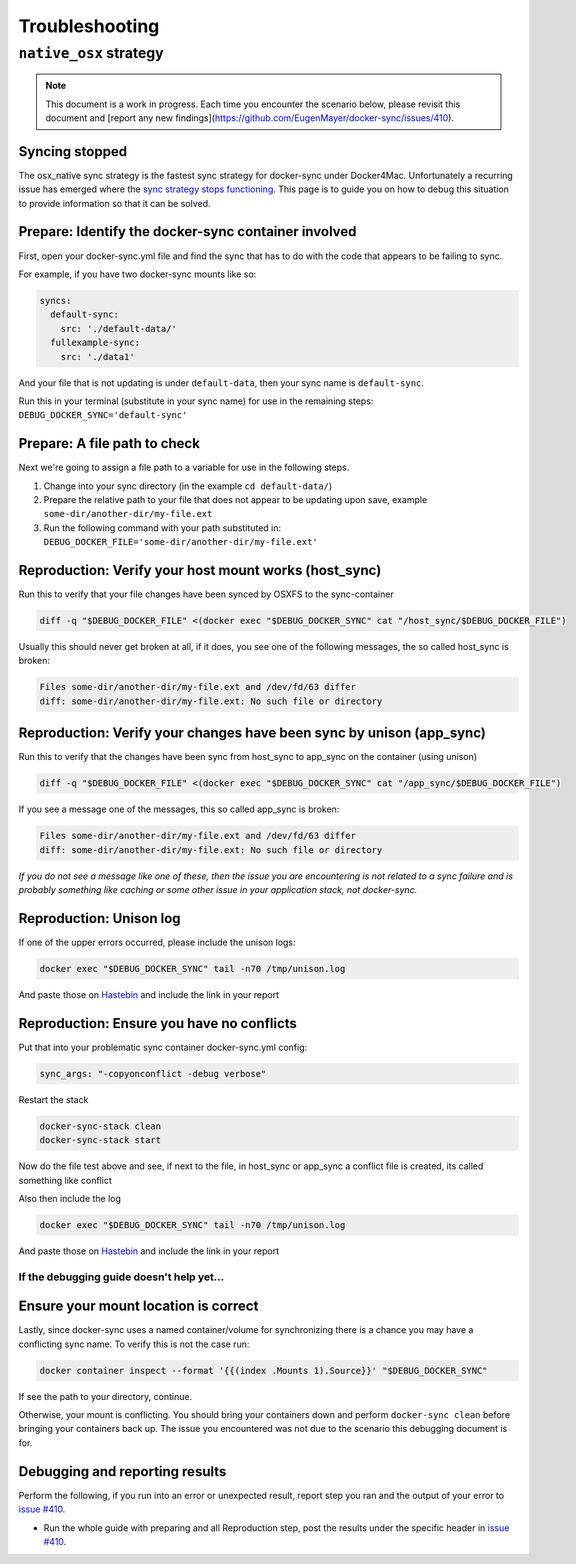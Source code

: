 ***************
Troubleshooting
***************

``native_osx`` strategy
=======================

.. note::

    This document is a work in progress. Each time you encounter the scenario below, please revisit this document and [report any new findings](https://github.com/EugenMayer/docker-sync/issues/410).

Syncing stopped
^^^^^^^^^^^^^^^

The osx_native sync strategy is the fastest sync strategy for docker-sync under Docker4Mac. Unfortunately a recurring issue has emerged where the `sync strategy stops functioning`_. This page is to guide you on how to debug this situation to provide information so that it can be solved.

.. _sync strategy stops functioning: https://github.com/EugenMayer/docker-sync/issues/410

Prepare: Identify the docker-sync container involved
^^^^^^^^^^^^^^^^^^^^^^^^^^^^^^^^^^^^^^^^^^^^^^^^^^^^

First, open your docker-sync.yml file and find the sync that has to do with the code that appears to be failing to sync.

For example, if you have two docker-sync mounts like so:

.. code-block:: yaml

    syncs:
      default-sync:
        src: './default-data/'
      fullexample-sync:
        src: './data1'

And your file that is not updating is under ``default-data``, then your sync name is ``default-sync``.

Run this in your terminal (substitute in your sync name) for use in the remaining steps: ``DEBUG_DOCKER_SYNC='default-sync'``

Prepare: A file path to check
^^^^^^^^^^^^^^^^^^^^^^^^^^^^^

Next we're going to assign a file path to a variable for use in the following steps.

1. Change into your sync directory (in the example ``cd default-data/``)
2. Prepare the relative path to your file that does not appear to be updating upon save, example ``some-dir/another-dir/my-file.ext``
3. Run the following command with your path substituted in: ``DEBUG_DOCKER_FILE='some-dir/another-dir/my-file.ext'``

Reproduction: Verify your host mount works (host_sync)
^^^^^^^^^^^^^^^^^^^^^^^^^^^^^^^^^^^^^^^^^^^^^^^^^^^^^^

Run this to verify that your file changes have been synced by OSXFS to the sync-container

.. code-block:: shell

    diff -q "$DEBUG_DOCKER_FILE" <(docker exec "$DEBUG_DOCKER_SYNC" cat "/host_sync/$DEBUG_DOCKER_FILE")

Usually this should never get broken at all, if it does, you see one of the following messages, the so called host_sync is broken:

.. code-block:: shell

    Files some-dir/another-dir/my-file.ext and /dev/fd/63 differ
    diff: some-dir/another-dir/my-file.ext: No such file or directory

Reproduction: Verify your changes have been sync by unison (app_sync)
^^^^^^^^^^^^^^^^^^^^^^^^^^^^^^^^^^^^^^^^^^^^^^^^^^^^^^^^^^^^^^^^^^^^^

Run this to verify that the changes have been sync from host_sync to app_sync on the container (using unison)

.. code-block:: shell

    diff -q "$DEBUG_DOCKER_FILE" <(docker exec "$DEBUG_DOCKER_SYNC" cat "/app_sync/$DEBUG_DOCKER_FILE")

If you see a message one of the messages, this so called app_sync is broken:

.. code-block:: shell

    Files some-dir/another-dir/my-file.ext and /dev/fd/63 differ
    diff: some-dir/another-dir/my-file.ext: No such file or directory

*If you do not see a message like one of these, then the issue you are encountering is not related to a sync failure and is probably something like caching or some other issue in your application stack, not docker-sync.*

Reproduction: Unison log
^^^^^^^^^^^^^^^^^^^^^^^^

If one of the upper errors occurred, please include the unison logs:

.. code-block:: shell

    docker exec "$DEBUG_DOCKER_SYNC" tail -n70 /tmp/unison.log

And paste those on Hastebin_ and include the link in your report

Reproduction: Ensure you have no conflicts
^^^^^^^^^^^^^^^^^^^^^^^^^^^^^^^^^^^^^^^^^^

Put that into your problematic sync container docker-sync.yml config:

.. code-block:: shell

    sync_args: "-copyonconflict -debug verbose"

Restart the stack

.. code-block:: shell

    docker-sync-stack clean
    docker-sync-stack start

Now do the file test above and see, if next to the file, in host_sync or app_sync a conflict file is created, its called something like conflict

Also then include the log

.. code-block:: shell

    docker exec "$DEBUG_DOCKER_SYNC" tail -n70 /tmp/unison.log

And paste those on Hastebin_ and include the link in your report

.. _Hastebin: https://hastebin.com

If the debugging guide doesn't help yet...
------------------------------------------

Ensure your mount location is correct
^^^^^^^^^^^^^^^^^^^^^^^^^^^^^^^^^^^^^

Lastly, since docker-sync uses a named container/volume for synchronizing there is a chance you may have a conflicting sync name. To verify this is not the case run:

.. code-block:: shell

    docker container inspect --format '{{(index .Mounts 1).Source}}' "$DEBUG_DOCKER_SYNC"

If see the path to your directory, continue.

Otherwise, your mount is conflicting. You should bring your containers down and perform ``docker-sync clean`` before bringing your containers back up. The issue you encountered was not due to the scenario this debugging document is for.

Debugging and reporting results
^^^^^^^^^^^^^^^^^^^^^^^^^^^^^^^

Perform the following, if you run into an error or unexpected result, report step you ran and the output of your error to `issue #410`_.

- Run the whole guide with preparing and all Reproduction step, post the results under the specific header in `issue #410`_.

.. _issue #410: https://github.com/EugenMayer/docker-sync/issues/410
